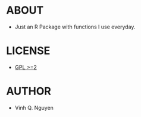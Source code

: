 * ABOUT
  - Just an R Package with functions I use everyday.
* LICENSE
  - [[http://www.gnu.org/licenses/gpl-2.0.html][GPL >=2]]
* AUTHOR
  - Vinh Q. Nguyen
